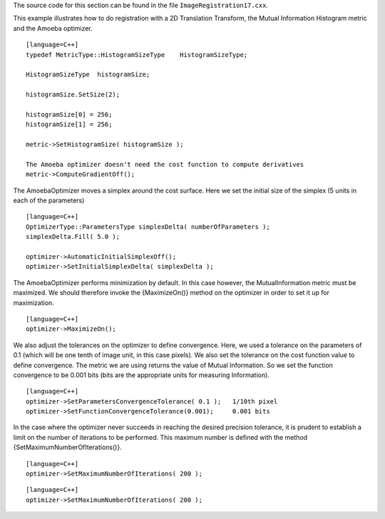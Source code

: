 The source code for this section can be found in the file
``ImageRegistration17.cxx``.

This example illustrates how to do registration with a 2D Translation
Transform, the Mutual Information Histogram metric and the Amoeba
optimizer.

::

    [language=C++]
    typedef MetricType::HistogramSizeType    HistogramSizeType;

    HistogramSizeType  histogramSize;

    histogramSize.SetSize(2);

    histogramSize[0] = 256;
    histogramSize[1] = 256;

    metric->SetHistogramSize( histogramSize );

    The Amoeba optimizer doesn't need the cost function to compute derivatives
    metric->ComputeGradientOff();

The AmoebaOptimizer moves a simplex around the cost surface. Here we set
the initial size of the simplex (5 units in each of the parameters)

::

    [language=C++]
    OptimizerType::ParametersType simplexDelta( numberOfParameters );
    simplexDelta.Fill( 5.0 );

    optimizer->AutomaticInitialSimplexOff();
    optimizer->SetInitialSimplexDelta( simplexDelta );

The AmoebaOptimizer performs minimization by default. In this case
however, the MutualInformation metric must be maximized. We should
therefore invoke the {MaximizeOn()} method on the optimizer in order to
set it up for maximization.

::

    [language=C++]
    optimizer->MaximizeOn();

We also adjust the tolerances on the optimizer to define convergence.
Here, we used a tolerance on the parameters of 0.1 (which will be one
tenth of image unit, in this case pixels). We also set the tolerance on
the cost function value to define convergence. The metric we are using
returns the value of Mutual Information. So we set the function
convergence to be 0.001 bits (bits are the appropriate units for
measuring Information).

::

    [language=C++]
    optimizer->SetParametersConvergenceTolerance( 0.1 );   1/10th pixel
    optimizer->SetFunctionConvergenceTolerance(0.001);     0.001 bits

In the case where the optimizer never succeeds in reaching the desired
precision tolerance, it is prudent to establish a limit on the number of
iterations to be performed. This maximum number is defined with the
method {SetMaximumNumberOfIterations()}.

::

    [language=C++]
    optimizer->SetMaximumNumberOfIterations( 200 );

::

    [language=C++]
    optimizer->SetMaximumNumberOfIterations( 200 );

